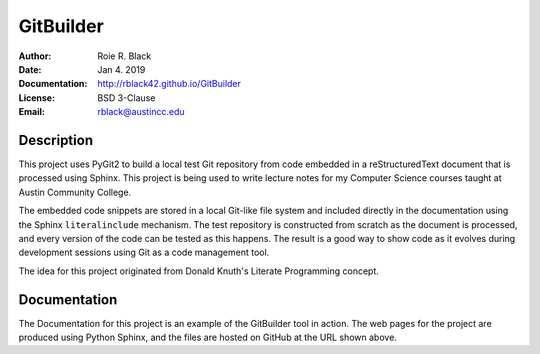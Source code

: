GitBuilder
##########
:Author: Roie R. Black
:Date: Jan 4. 2019
:Documentation: http://rblack42.github.io/GitBuilder
:License: BSD 3-Clause
:Email: rblack@austincc.edu

|travis-build| |license|

Description
***********

This project uses PyGit2 to build a local test Git repository from code embedded in
a reStructuredText document that is processed using Sphinx. This project is
being used to write lecture notes for my Computer Science courses taught at
Austin Community College.

The embedded code snippets are stored in a local Git-like file system and
included directly in the documentation using the Sphinx ``literalinclude``
mechanism. The test repository is constructed from scratch as the document is
processed, and every version of the code can be tested as this happens.  The
result is a good way to show code as it evolves during development sessions
using Git as a code management tool. 

The idea for this project originated from Donald Knuth's Literate Programming
concept. 

..  _`Literate Programming`:    https://en.wikipedia.org/wiki/Literate_programming

Documentation
*************

The Documentation for this project is an example of the GitBuilder tool in
action. The web pages for the project are produced using Python Sphinx, and the
files are hosted on GitHub at the URL shown above.


..  |travis-build| image:: https://travis-ci.org/rblack42/GitBuilder.svg?branch=master
    :alt: Build badge from Travis-CI

..  |license| image:: https://img.shields.io/badge/License-BSD%203--Clause-blue.svg
    :alt: BSD 3-Clause License
